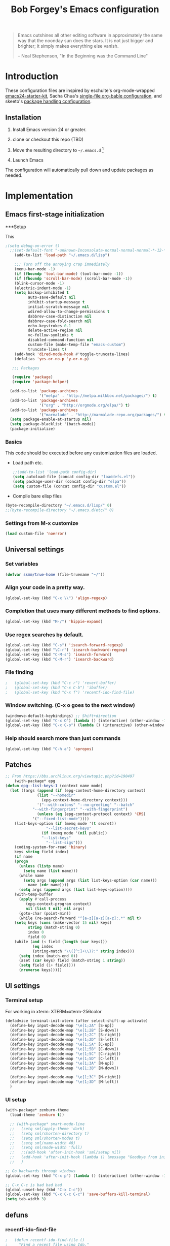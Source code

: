 #+TITLE: Bob Forgey's Emacs configuration
#+OPTIONS: toc:2 h:4 ^:nil

#+begin_quote
  Emacs outshines all other editing software in approximately the same
  way that the noonday sun does the stars. It is not just bigger and
  brighter; it simply makes everything else vanish.

  -- Neal Stephenson, "In the Beginning was the Command Line"
#+end_quote

* Introduction
These configuration files are inspired by eschulte's org-mode-wrapped
[[http://github.com/eschulte/emacs24-starter-kit/][emacs24-starter-kit]], Sacha Chua's [[http://pages.sachacua.com/.emacs.d/Sacha.html][single-file org-bable configuration]],
and skeeto's [[https://github.com/skeeto/dotfiles][package handling configuration]].

** Installation

1. Install Emacs version 24 or greater.

2. clone or checkout this repo (TBD)

3. Move the resulting directory to =~/.emacs.d= [1]

4. Launch Emacs

The configuration will automatically pull down and update packages as needed.

* Implementation

** Emacs first-stage initialization

***Setup

This 

#+begin_src emacs-lisp
;(setq debug-on-error t)
  ;;(set-default-font "-unknown-Inconsolata-normal-normal-normal-*-12-*-*-*-m-0-iso10646-1")
    (add-to-list 'load-path "~/.emacs.d/lisp")
    
    ;;; Turn off the annoying crap immediately
    (menu-bar-mode -1)
    (if (fboundp 'tool-bar-mode) (tool-bar-mode -1))
    (if (fboundp 'scroll-bar-mode) (scroll-bar-mode -1))
    (blink-cursor-mode -1)
    (electric-indent-mode -1)
    (setq backup-inhibited t
          auto-save-default nil
          inhibit-startup-message t
          initial-scratch-message nil
          wdired-allow-to-change-permissions t
          dabbrev-case-distinction nil
          dabbrev-case-fold-search nil
          echo-keystrokes 0.1
          delete-active-region nil
          vc-follow-symlinks t
          disabled-command-function nil
          custom-file (make-temp-file "emacs-custom")
          truncate-lines t)
    (add-hook 'dired-mode-hook #'toggle-truncate-lines)
    (defalias 'yes-or-no-p 'y-or-n-p)
  
   ;;; Packages
  
   (require 'package)
   (require 'package-helper)
  
  (add-to-list 'package-archives
               '("melpa" . "http://melpa.milkbox.net/packages/") t)
  (add-to-list 'package-archives
               '("org" . "http://orgmode.org/elpa/") t)
  (add-to-list 'package-archives
               '("marmalade" . "http://marmalade-repo.org/packages/") t)
  (setq package-enable-at-startup nil)
  (setq package-blacklist '(batch-mode))
  (package-initialize)
#+end_src

*** Basics
This code should be executed before any customization files are loaded.

- Load path etc.
  #+begin_src emacs-lisp
    ;;(add-to-list 'load-path config-dir)
    (setq autoload-file (concat config-dir "loaddefs.el"))
    (setq package-user-dir (concat config-dir "elpa"))
    (setq custom-file (concat config-dir "custom.el"))
  #+end_src

- Compile bare elisp files
#+begin_src emacs-lisp
(byte-recompile-directory "~/.emacs.d/lisp/" 0)
;;(byte-recompile-directory "~/.emacs.d/etc/" 0)
#+end_src

*** Settings from M-x customize
#+begin_src emacs-lisp
  (load custom-file 'noerror)
#+end_src


** Universal settings
*** Set variables
#+begin_src emacs-lisp
  (defvar ssmm/true-home (file-truename "~/"))
#+end_src


*** Align your code in a pretty way.
#+begin_src emacs-lisp 
(global-set-key (kbd "C-x \\") 'align-regexp)
#+end_src

*** Completion that uses many different methods to find options.
#+begin_src emacs-lisp 
(global-set-key (kbd "M-/") 'hippie-expand)
#+end_src

*** Use regex searches by default.
#+begin_src emacs-lisp 
(global-set-key (kbd "C-s") 'isearch-forward-regexp)
(global-set-key (kbd "\C-r") 'isearch-backward-regexp)
(global-set-key (kbd "C-M-s") 'isearch-forward)
(global-set-key (kbd "C-M-r") 'isearch-backward)
#+end_src

*** File finding
#+begin_src emacs-lisp 
;   (global-set-key (kbd "C-c r") 'revert-buffer)
;   (global-set-key (kbd "C-x C-b") 'ibuffer)
;   (global-set-key (kbd "C-x f") 'recentf-ido-find-file)  
#+end_src

*** Window switching. (C-x o goes to the next window)
#+begin_src emacs-lisp 
(windmove-default-keybindings) ;; Shift+direction
(global-set-key (kbd "C-x O") (lambda () (interactive) (other-window -1))) ;; back one
(global-set-key (kbd "C-x C-o") (lambda () (interactive) (other-window 2))) ;; forward two
#+end_src

*** Help should search more than just commands
#+begin_src emacs-lisp 
  (global-set-key (kbd "C-h a") 'apropos)
#+end_src


** Patches

#+begin_src emacs-lisp
;; From https://bbs.archlinux.org/viewtopic.php?id=190497
    (with-package* epg
(defun epg--list-keys-1 (context name mode)
  (let ((args (append (if (epg-context-home-directory context)
			  (list "--homedir"
				(epg-context-home-directory context)))
		      '("--with-colons" "--no-greeting" "--batch"
			"--with-fingerprint" "--with-fingerprint")
		      (unless (eq (epg-context-protocol context) 'CMS)
			'("--fixed-list-mode"))))
	(list-keys-option (if (memq mode '(t secret))
			      "--list-secret-keys"
			    (if (memq mode '(nil public))
				"--list-keys"
			      "--list-sigs")))
	(coding-system-for-read 'binary)
	keys string field index)
    (if name
	(progn
	  (unless (listp name)
	    (setq name (list name)))
	  (while name
	    (setq args (append args (list list-keys-option (car name)))
		  name (cdr name))))
      (setq args (append args (list list-keys-option))))
    (with-temp-buffer
      (apply #'call-process
	     (epg-context-program context)
	     nil (list t nil) nil args)
      (goto-char (point-min))
      (while (re-search-forward "^[a-z][a-z][a-z]:.*" nil t)
	(setq keys (cons (make-vector 15 nil) keys)
	      string (match-string 0)
	      index 0
	      field 0)
	(while (and (< field (length (car keys)))
		    (eq index
			(string-match "\\([^:]+\\)?:" string index)))
	  (setq index (match-end 0))
	  (aset (car keys) field (match-string 1 string))
	  (setq field (1+ field))))
      (nreverse keys)))))
#+end_src

** UI settings
*** Terminal setup
For working in xterm: XTERM=xterm-256color

#+begin_src emacs-lisp
  (defadvice terminal-init-xterm (after select-shift-up activate)
    (define-key input-decode-map "\e[1;2A" [S-up])
    (define-key input-decode-map "\e[1;2B" [S-down])
    (define-key input-decode-map "\e[1;2C" [S-right])
    (define-key input-decode-map "\e[1;2D" [S-left])
    (define-key input-decode-map "\e[1;5A" [C-up])
    (define-key input-decode-map "\e[1;5B" [C-down])
    (define-key input-decode-map "\e[1;5C" [C-right])
    (define-key input-decode-map "\e[1;5D" [C-left])
    (define-key input-decode-map "\e[1;3A" [M-up])
    (define-key input-decode-map "\e[1;3B" [M-down])

    (define-key input-decode-map "\e[1;3C" [M-right])
    (define-key input-decode-map "\e[1;3D" [M-left])
    )
#+end_src

*** UI setup

#+begin_src emacs-lisp
  (with-package* zenburn-theme
    (load-theme 'zenburn t))

    ;; (with-package* smart-mode-line
    ;;   (setq sml/apply-theme 'dark)
    ;;   (setq sml/shorten-directory t)
    ;;   (setq sml/shorten-modes t)
    ;;   (setq sml/name-width 40)
    ;;   (setq sml/mode-width 'full)
    ;;   ;;(add-hook 'after-init-hook 'sml/setup nil)
    ;;   (add-hook 'after-init-hook (lambda () (message "Goodbye from init-hook")) t)
    ;;   )

  ;; Go backwards through windows
  (global-set-key (kbd "C-x p") (lambda () (interactive) (other-window -1)))

  ;; C-x C-c is bad bad bad
  (global-unset-key (kbd "C-x C-c"))
  (global-set-key (kbd "C-x C-c C-c") 'save-buffers-kill-terminal)
  (setq tab-width 3)
#+end_src

** defuns
*** recentf-ido-find-file
#+srcname: starter-kit-recentf-ido-find-file
#+begin_src emacs-lisp 
;   (defun recentf-ido-find-file () 
;     "Find a recent file using Ido." 
;     (interactive) 
;     (let* ((file-assoc-list 
;             (mapcar (lambda (x) 
;                       (cons (file-name-nondirectory x) 
;                             x)) 
;                     recentf-list)) 
;            (filename-list 
;             (remove-duplicates (mapcar #'car file-assoc-list) 
;                                :test #'string=)) 
;            (filename (ido-completing-read "Choose recent file: " 
;                                           filename-list 
;                                           nil 
;                                           t))) 
;       (when filename 
;         (find-file (cdr (assoc filename 
;                                file-assoc-list)))))) 
#+end_src 

*** make-repeatable-command
From emacs prelude-core.
#+begin_src emacs-lisp

(require 'repeat)

(defun make-repeatable-command (cmd)
  "Returns a new command that is a repeatable version of CMD.
The new command is named CMD-repeat.  CMD should be a quoted
command.

This allows you to bind the command to a compound keystroke and
repeat it with just the final key.  For example:

  (global-set-key (kbd \"C-c a\") (make-repeatable-command 'foo))

will create a new command called foo-repeat.  Typing C-c a will
just invoke foo.  Typing C-c a a a will invoke foo three times,
and so on."
  (fset (intern (concat (symbol-name cmd) "-repeat"))
        `(lambda ,(help-function-arglist cmd) ;; arg list
           ,(format "A repeatable version of `%s'." (symbol-name cmd)) ;; doc string
           ,(interactive-form cmd) ;; interactive form
           ;; see also repeat-message-function
           (setq last-repeatable-command ',cmd)
           (repeat nil)))
  (intern (concat (symbol-name cmd) "-repeat")))

#+end_src

*** ssmm/goto-file-line-other-window
Given a string in a buffer that looks like "filename:linenumber", go there.

#+begin_src emacs-lisp
  (defun ssmm/goto-file-line-other-window ()
    "Given a string in a buffer that looks like 'filename:linenumber', go there."
    (interactive)
    (beginning-of-thing 'filename)
    (and (looking-at "\\([-a-zA-Z._0-9/]+\\):\\([0-9]+\\)")
     (let ((filename (match-string 1))
           (line_num (string-to-number (match-string 2))))
       (find-file-other-window filename)
       (goto-line line_num)
       )))

  (global-set-key (kbd "C-<kp-home>") 'ssmm/goto-file-line-other-window)

#+end_src

*** Copy characters from previous line
From emacswiki

#+begin_src emacs-lisp
  (autoload 'copy-from-above-command "misc"
    "Copy characters from previous nonblank line, starting just above point.

    \(fn &optional arg)"
    'interactive)

  (global-set-key [f6] (lambda ()
                         (interactive)
                         (copy-from-above-command 1)))
#+end_src

*** Default buffer

#+begin_src emacs-lisp
;;(setq ssmm-default-buffer "iff_config.c")
(defun ssmm-goto-default-buffer ()
  (interactive)
  (switch-to-buffer ssmm-default-buffer))
(global-set-key (kbd "C-'") 'ssmm-goto-default-buffer)
#+end_src

*** Working with multiple screens

#+begin_src emacs-lisp
  (defun ssmm-setup-frames ()
   (interactive)
   ;;(make-frame-on-display ":0.1")
   (make-frame)
   ;(make-frame-on-display "rforgey-windows:0.0")
   ;(make-frame-on-display "rforgey-windows:0.1")
   )
  ;;(defun ssmm-a-setup-frames ()
  ;; (interactive)
  ;; (pop-to-buffer "*scratch*")
  ;; (delete-other-windows)
  ;; (setq frame0 (selected-frame))
  ;; (make-frame-on-display ":0.1")
  ;; (pop-to-buffer "*scratch*")
  ;; (setq frame1 (selected-frame))
  ;; (frame-configuration-to-register ?0)
  ;; (frame-configuration-to-register ?1)
  ;; (frame-configuration-to-register ?2)
  ;; (frame-configuration-to-register ?3)
  ;; (frame-configuration-to-register ?4)
  ;; (frame-configuration-to-register ?5)
  ;; )
  
#+end_src

*** CamelCase

#+begin_src emacs-lisp
  ;; These three defuns started out from http://www.emacswiki.org/CamelCase
  (defun mapcar-head (fn-head fn-rest list)
    "Like MAPCAR, but applies a different function to the first element."
    (if list
        (cons (funcall fn-head (car list)) (mapcar fn-rest (cdr list)))))

  (defun camelize (s)
    "Convert string S (with spaces or _) to CamelCase string."
    (mapconcat 'identity (mapcar
                          '(lambda (word) (capitalize (downcase word)))
                          (split-string s "[ _]+")) ""))

  (defun camelize-method (s)
    "Convert string S (with spaces or _) to camelCase string."
    (mapconcat 'identity (mapcar-head
                          '(lambda (word) (downcase word))
                          '(lambda (word) (capitalize (downcase word)))
                          (split-string s "[ _]+")) ""))

  (defun camelCase (start end)
    "Coverts region to camelCase."
    (interactive "r")
    (let* ((str (buffer-substring-no-properties start end))
           (ccstr (camelize-method str))
           )
      (delete-region start end)
      (insert ccstr)
      )
    )

  (defun CamelCase (start end)
    "Coverts region to CamelCase."
    (interactive "r")
    (let* ((str (buffer-substring-no-properties start end))
           (ccstr (camelize str))
           )
      (delete-region start end)
      (insert ccstr)
      )
    )

  ;; From http://stackoverflow.com/questions/9288181/converting-from-camel-case-to-in-emacs
  (defun un-camelcase (start end)
    "Converts CamelCase region to underscores."
    (interactive "r")
    (replace-regexp "\\([A-Z]\\)" "_\\1" nil start end)
    (downcase-region start end)
  )

  (defun un-camelcase-word-at-point ()
    "un-camelcase word at point."
    (interactive)
    (save-excursion
      (let ((bounds (bounds-of-thing-at-point 'word)))
        (replace-regexp "\\([A-Z]\\)" "_\\1" nil (1+ (car bounds)) (cdr bounds))
        (downcase-region (car bounds) (cdr bounds))
        )
      )
    )
#+end_src


** Registers
Registers allow you to jump to a file or other location quickly. Use
=C-x r j= followed by the letter of the register (i for =init.el=, r
for this file) to jump to it.

You should add registers here for the files you edit most often.

#+begin_src emacs-lisp :results silent
  (dolist
      (r `((?i (file . ,(concat config-dir "init.el")))
           (?I (file . ,(let* ((user user-login-name)
                               (org (expand-file-name (concat user ".org") config-dir))
                               (el  (expand-file-name (concat user ".el") config-dir))
                               (dir (expand-file-name user config-dir)))
                          (cond
                           ((file-exists-p org) org)
                           ((file-exists-p el)  el)
                           (t dir)))))
           (?s (file . ,(concat config-dir "config.org")))
           ))
    (set-register (car r) (cadr r)))
#+end_src

** Miscellaneous

*** Transparently open compressed files
#+begin_src emacs-lisp
(auto-compression-mode t)
#+end_src

*** Save a list of recent files visited.
#+begin_src emacs-lisp 
(recentf-mode 1)
#+end_src emacs-lisp

*** Highlight matching parentheses when the point is on them.
#+begin_src emacs-lisp 
(show-paren-mode 1)
#+end_src

*** Other, spell checking, tabs, imenu and a coding hook
#+begin_src emacs-lisp 
  (set-default 'indent-tabs-mode nil)
  (set-default 'indicate-empty-lines t)
  (set-default 'imenu-auto-rescan t)
  
  (add-hook 'text-mode-hook 'turn-on-auto-fill)
  (add-hook 'text-mode-hook 'turn-on-flyspell)
  
  (defvar starter-kit-coding-hook nil
    "Hook that gets run on activation of any programming mode.")
  
  (defalias 'yes-or-no-p 'y-or-n-p)
  ;; Seed the random-number generator
  (random t)
#+end_src

*** Don't clutter up directories with files~
Rather than saving backup files scattered all over the file system,
let them live in the =backups/= directory inside of the starter kit.
Nope; put them in /tmp... Use 'em or lose 'em. If it's important, use
git.
#+begin_src emacs-lisp
(setq backup-directory-alist `(("/tmp")))
#+end_src


** ido mode
ido-mode is like magic pixie dust!
#+begin_src emacs-lisp 
;   (with-package* (ido ido-ubiquitous ido-vertical-mode)
;     (setq ido-enable-flex-matching t
;           ido-show-dot-for-dired t
;           ido-save-directory-list-file nil
;           ido-everywhere t)
;     (ido-mode 1)
;     (ido-vertical-mode 1)
;     (ido-ubiquitous-mode)
;     (setq ido-ubiquitous-enable-compatibility nil
;           ido-enable-prefix nil
;           ido-enable-flex-matching t
;           ido-create-new-buffer 'always
;           ido-use-filename-at-point t
;           ido-max-prospects 10)
;     )
  
#+end_src

** Org mode
Configuration for the eminently useful [[http://orgmode.org/][Org Mode]].

Org-mode is for keeping notes, maintaining ToDo lists, doing project
planning, and authoring with a fast and effective plain-text system.
Org Mode can be used as a very simple folding outliner or as a complex
GTD system or tool for reproducible research and literate programming.

For more information on org-mode check out [[http://orgmode.org/worg/][worg]], a large Org-mode wiki
which is also *implemented using* Org-mode and [[http://git-scm.com/][git]].

The [[http://orgmode.org/manual/Agenda-Views.html#Agenda-Views][Org-mode agenda]] is good to have close at hand
#+begin_src emacs-lisp
  (define-key global-map "\C-ca" 'org-agenda)
#+end_src

Org-mode supports [[http://orgmode.org/manual/Hyperlinks.html#Hyperlinks][links]], this command allows you to store links
globally for later insertion into an Org-mode buffer.  See
[[http://orgmode.org/manual/Handling-links.html#Handling-links][Handling-links]] in the Org-mode manual.
#+begin_src emacs-lisp
  (define-key global-map "\C-cl" 'org-store-link)
#+end_src

**** General org-y stuff

#+begin_src emacs-lisp

  ;; Automatically tracks when TODO items are DONEd.
  (setq org-log-done 'time)

  ;; A default name to give context to some of the elisp farther down.
  ;; It generally gets changed in a system or user file.
  (setq ssmm-org-main-file (expand-file-name "~/org/organizer.org"))
  (setq ssmm-org-main-buffer (file-name-nondirectory ssmm-org-main-file))

    (defun ssmm-org-make-checkbox ()
      "Make this line into a checkbox"
      (interactive)
      (beginning-of-line)
      (insert " - [ ] "))

    (defun ssmm-org-auto-fill ()
      (if (string-match-p "^[0-9]+\.org" (buffer-name)) (auto-fill-mode 1))
      )

    (defun my-org-mode-hook ()
      (local-set-key (kbd "C-c C-<f9>") 'ssmm-org-make-checkbox)
      (local-set-key (kbd "C-<f9>") 'org-metaright)
      (ssmm-org-auto-fill)
      )

    (add-hook 'org-mode-hook 'my-org-mode-hook t)
    ;(setq prelude-org-mode-hook nil)

    (defun ssmm/org-open-other-frame ()
      "Jump to bookmark in another frame. See `bookmark-jump' for more."
      (interactive)
      (let ((org-link-frame-setup (acons 'file 'find-file-other-frame org-link-frame-setup)))
        (org-open-at-point)))

#+end_src

**** Org agenda

**** Capturing

#+begin_src emacs-lisp
    (setq org-capture-templates '(("t" "Todo" entry (file+datetree ssmm-org-main-file)
                                   "* TODO %?%t\nEntered on %u\n  %i\n")
                                  ("j" "Journal" entry (file+datetree ssmm-org-main-file)
                                   "* %?\nEntered on %T\n  %i\n" :clock-keep t)
                                  ("p" "New project entry" entry (file+olp ssmm-org-main-file "heading two" "Projects")
                                   "* %?\nEntered on %T\n" )
                                  ))

    (global-set-key "\C-cl" 'org-store-link)
    (global-set-key "\C-cc" 'org-capture)
    (global-set-key "\C-ca" 'org-agenda)
    (global-set-key "\C-cb" 'org-iswitchb)

  (defun ssmm-get-projects ()
  "Get a list of current projects.
   This will be a list of the 2nd-level headings under a 1st-level
   heading named 'Projects', in `ssmm-org-main-file'.
   "
    (interactive)
    (with-current-buffer ssmm-org-main-buffer
      (org-element-map (org-element-parse-buffer) 'headline
        (lambda (headline)
          (let* ((parent (org-element-property :parent headline))
                 (foo1 (org-element-property :title parent)))
                                          ;(and foo1 (message (format "Got %s" (substring-no-properties (car foo1)))))
            (and (eq (org-element-type parent) 'headline)
                 (string= (org-element-property :raw-value parent) "Projects")
                 (= (org-element-property :level parent) 1)
                 (org-element-property :raw-value headline)
                 )))))
    )


#+end_src

*** Org-Mode Hook -- Keybindings
   :PROPERTIES:
   :CUSTOM_ID: keybindings
   :END:
#+begin_src emacs-lisp
  (add-hook 'org-mode-hook
            (lambda ()
              (local-set-key "\M-\C-n" 'outline-next-visible-heading)
              (local-set-key "\M-\C-p" 'outline-previous-visible-heading)
              (local-set-key "\M-\C-u" 'outline-up-heading)
              ;; table
              (local-set-key "\M-\C-w" 'org-table-copy-region)
              (local-set-key "\M-\C-y" 'org-table-paste-rectangle)
              (local-set-key "\M-\C-l" 'org-table-sort-lines)
              ;; display images
              (local-set-key "\M-I" 'org-toggle-iimage-in-org)))
#+end_src

*** Speed keys
   :PROPERTIES:
   :CUSTOM_ID: speed-keys
   :END:
Speed commands enable single-letter commands in Org-mode files when
the point is at the beginning of a headline, or at the beginning of a
code block.

See the `=org-speed-commands-default=' variable for a list of the keys
and commands enabled at the beginning of headlines.  All code blocks
are available at the beginning of a code block, the following key
sequence =C-c C-v h= (bound to `=org-babel-describe-bindings=') will
display a list of the code blocks commands and their related keys.

To use, type (say) "<l<TAB>" on a blank line to get an empty elisp
code block.

#+begin_src emacs-lisp
  (setq org-use-speed-commands t)
  (setq org-structure-template-alist
     '(("s" "#+BEGIN_SRC ?\n\n#+END_SRC" "<src lang=\"?\">\n\n</src>")
       ("e" "#+BEGIN_EXAMPLE\n?\n#+END_EXAMPLE" "<example>\n?\n</example>")
       ("q" "#+BEGIN_QUOTE\n?\n#+END_QUOTE" "<quote>\n?\n</quote>")
       ("v" "#+BEGIN_VERSE\n?\n#+END_VERSE" "<verse>\n?\n</verse>")
       ("V" "#+BEGIN_VERBATIM\n?\n#+END_VERBATIM" "<verbatim>\n?\n</verbatim>")
       ("c" "#+BEGIN_CENTER\n?\n#+END_CENTER" "<center>\n?\n</center>")
       ("l" "#+begin_src emacs-lisp\n?\n#+end_src" "<src lang=\"emacs-lisp\">\n?\n</src>")
       ("L" "#+LaTeX: " "<literal style=\"latex\">?</literal>")
       ("h" "#+BEGIN_HTML\n?\n#+END_HTML" "<literal style=\"html\">\n?\n</literal>")
       ("H" "#+HTML: " "<literal style=\"html\">?</literal>")
       ("a" "#+BEGIN_ASCII\n?\n#+END_ASCII" "")
       ("A" "#+ASCII: " "")
       ("i" "#+INDEX: ?" "#+INDEX: ?")
       ("I" "#+INCLUDE: %file ?" "<include file=%file markup=\"?\">")))
#+end_src

*** Code blocks
   :PROPERTIES:
   :CUSTOM_ID: babel
   :END:
This activates a number of widely used languages, you are encouraged
to activate more languages using the customize interface for the
`=org-babel-load-languages=' variable, or with an elisp form like the
one below.  The customize interface of `=org-babel-load-languages='
contains an up to date list of the currently supported languages.
#+begin_src emacs-lisp
    (org-babel-do-load-languages
     'org-babel-load-languages
     '((emacs-lisp . t)
       (plantuml . t)
       (python . t)
       (dot . t)
       (shell . t)))
  (require 'ob-dot)
#+end_src

You are encouraged to add the following to your personal configuration
although it is not added by default as a security precaution.
#+begin_src emacs-lisp
  (setq org-confirm-babel-evaluate nil)
#+end_src

*** Code block fontification
   :PROPERTIES:
   :CUSTOM_ID: code-block-fontification
   :END:
The following displays the contents of code blocks in Org-mode files
using the major-mode of the code.  It also changes the behavior of
=TAB= to as if it were used in the appropriate major mode.  This means
that reading and editing code form inside of your Org-mode files is
much more like reading and editing of code using its major mode.
#+begin_src emacs-lisp
  (setq org-src-fontify-natively t)
  (setq org-src-tab-acts-natively t)
#+end_src

*** The Library of Babel
   :PROPERTIES:
   :CUSTOM_ID: library-of-babel
   :END:
The library of babel contains makes many useful functions available
for use by code blocks in *any* emacs file.  See the actual
=library-of-babel.org= (located in the Org-mode =contrib/babel=
directory) file for information on the functions, and see
[[http://orgmode.org/worg/org-contrib/babel/intro.php#library-of-babel][worg:library-of-babel]] for more usage information.

Code blocks can be loaded into the library of babel from any Org-mode
file using the `org-babel-lob-ingest' function.






** Ack-and-a-half
#+begin_src emacs-lisp
    (with-package ack-and-a-half
      (add-to-list 'load-path "/path/to/ack-and-a-half")
       (require 'ack-and-a-half)
       (defalias 'ack 'ack-and-a-half)
       (defalias 'ack-same 'ack-and-a-half-same)
       (defalias 'ack-find-file 'ack-and-a-half-find-file)
       (defalias 'ack-find-file-same 'ack-and-a-half-find-file-same)
  )
#+end_src
** C mode
#+begin_src emacs-lisp
  (with-package c-mode
    (c-add-style "std-style"
                 '((c-basic-offset . 2)     ; Guessed value
                   (c-offsets-alist
                    (arglist-cont . 0)      ; Guessed value
                    (arglist-intro . +)     ; Guessed value
                    (block-close . 0)       ; Guessed value
                    (brace-list-close . 0)  ; Guessed value
                    (brace-list-entry . 0)  ; Guessed value
                    (brace-list-intro . +)  ; Guessed value
                    (brace-list-open . 0)   ; Guessed value
                    (case-label . +)        ; Guessed value
                    (class-close . 0)       ; Guessed value
                    (class-open . 0)        ; Guessed value
                    (defun-block-intro . +) ; Guessed value
                    (defun-close . 0)       ; Guessed value
                    (defun-open . 0)        ; Guessed value
                    (else-clause . 0)       ; Guessed value
                    (inclass . +)           ; Guessed value
                    (statement . 0)             ; Guessed value
                    (statement-block-intro . +) ; Guessed value
                    (statement-case-intro . +) ; Guessed value
                    (statement-cont . +)    ; Guessed value
                    (substatement . +)      ; Guessed value
                    (substatement-open . 0) ; Guessed value
                    (topmost-intro . 0)     ; Guessed value
                    (topmost-intro-cont . 0) ; Guessed value
                    (access-label . -)
                    (annotation-top-cont . 0)
                    (annotation-var-cont . +)
                    (arglist-close . c-lineup-close-paren)
                    (arglist-cont-nonempty . c-lineup-arglist)
                    (block-open . 0)
                    (brace-entry-open . 0)
                    (c . c-lineup-C-comments)
                    (catch-clause . 0)
                    (comment-intro . c-lineup-comment)
                    (composition-close . 0)
                    (composition-open . 0)
                    (cpp-define-intro c-lineup-cpp-define +)
                    (cpp-macro . -1000)
                    (cpp-macro-cont . +)
                    (do-while-closure . 0)
                    (extern-lang-close . 0)
                    (extern-lang-open . 0)
                    (friend . 0)
                    (func-decl-cont . +)
                    (incomposition . +)
                    (inexpr-class . +)
                    (inexpr-statement . +)
                    (inextern-lang . +)
                    (inher-cont . c-lineup-multi-inher)
                    (inher-intro . +)
                    (inlambda . c-lineup-inexpr-block)
                    (inline-close . 0)
                    (inline-open . +)
                    (inmodule . +)
                    (innamespace . +)
                    (knr-argdecl . 0)
                    (knr-argdecl-intro . +)
                    (label . 2)
                    (lambda-intro-cont . +)
                    (member-init-cont . c-lineup-multi-inher)
                    (member-init-intro . +)
                    (module-close . 0)
                    (module-open . 0)
                    (namespace-close . 0)
                    (namespace-open . 0)
                    (objc-method-args-cont . c-lineup-ObjC-method-args)
                    (objc-method-call-cont c-lineup-ObjC-method-call-colons c-lineup-ObjC-method-call +)
                    (objc-method-intro .
                                       [0])
                    (statement-case-open . 0)
                    (stream-op . c-lineup-streamop)
                    (string . -1000)
                    (substatement-label . 2)
                    (template-args-cont c-lineup-template-args +))))
  
    (defun my-c-mode-hook ()
      (setq indent-tabs-mode nil)
      (c-set-style "std-style")
      (setq whitespace-style '(face trailing lines space-before-tab indentation space-after-tab))
      (whitespace-mode t)
                                          ;(add-hook 'before-save-hook 'whitespace-cleanup) This is still getting into the makefile before-save-hook????
      )
  
  
    (add-hook 'c-mode-common-hook 'my-c-mode-hook t)
    )
#+end_src
   
** Make modes
#+begin_src emacs-lisp
  (with-package make-mode
    (defun my-makefile-mode-hook()
      (remove-hook 'before-save-hook 'whitespace-cleanup)
      )
  
    (add-hook 'makefile-mode-hook 'my-makefile-mode-hook t)
    (add-hook 'makefile-gmake-mode-hook 'my-makefile-mode-hook t)
    (add-to-list 'auto-mode-alist '("\\.mak$" . makefile-gmake-mode))
    )
#+end_src

** Perl mode
#+begin_src emacs-lisp
  (with-package cperl-mode
    (defun my-perl-mode-hooks ()
      (setq cperl-indent-level 2)
      ;; (setq cperl-continued-statement-offset 0)
      (cperl-set-style "C++")
      ;; (setq cperl-auto-newline t)
      (setq font-lock-maximum-decoration 1)
      (set-face-foreground 'cperl-hash-face "sandy brown")
      (set-face-foreground 'cperl-array-face "olive drab")
      ;;RSF: Find ssmm-cleanup-buffer... (add-hook 'before-save-hook 'ssmm-cleanup-buffer)
      )
  
    (add-hook 'cperl-mode-hook 'my-perl-mode-hooks t)

    (define-key cperl-mode-map (kbd "RET") 'reindent-then-newline-and-indent)
    (define-key cperl-mode-map (kbd "C-M-h") 'backward-kill-word)
  
    (global-set-key (kbd "C-h P") 'perldoc)
  
    (add-to-list 'auto-mode-alist '("\\.p[lm]$" . cperl-mode))
    (add-to-list 'auto-mode-alist '("\\.pod$" . pod-mode))
    (add-to-list 'auto-mode-alist '("\\.tt$" . tt-mode))
    )
#+end_src

** Python mode
#+begin_src emacs-lisp
  (with-package (python-mode sphinx-doc)
    ;;(add-to-list 'auto-mode-alist '("\\.py\\'" . python-mode))
    ;;(add-to-list 'interpreter-mode-alist '("python" . python-mode))
    )
#+end_src

** Projectile
#+begin_src emacs-lisp
  (with-package* projectile
    (projectile-global-mode)
    )
#+end_src

** Smex
# #+begin_src emacs-lisp
#   (with-package* smex
#     (smex-initialize)
#     (global-set-key (kbd "M-x") 'smex)
#     ;;(global-set-key (kbd "M-X") 'smex-major-mode-commands)
#     ;; This is your old M-x.
#     (global-set-key (kbd "C-c C-c M-x") 'execute-extended-command)
#     )
# #+end_src
** undo-tree
#+BEGIN_SRC emacs-lisp
  (with-package* undo-tree
     (global-undo-tree-mode 1)
   )
#+END_SRC

** Helm
#+BEGIN_SRC emacs-lisp
  (with-package* (helm helm-descbinds helm-projectile)
    (require 'helm)
    (require 'helm-config)

    (global-set-key (kbd "C-x b") 'helm-mini)
    (global-set-key (kbd "C-x C-f") 'helm-find-files)

    (define-key helm-map (kbd "<tab>") 'helm-execute-persistent-action) ; rebind tab to run persistent action
    (define-key helm-map (kbd "C-i") 'helm-execute-persistent-action) ; make TAB works in terminal
    (define-key helm-map (kbd "C-z")  'helm-select-action) ; list actions using C-z

    (when (executable-find "curl")
      (setq helm-google-suggest-use-curl-p t))

    (setq helm-split-window-in-side-p           t ; open helm buffer inside current window, not occupy whole other window
          helm-move-to-line-cycle-in-source     t ; move to end or beginning of source when reaching top or bottom of source.
          helm-ff-search-library-in-sexp        t ; search for library in `require' and `declare-function' sexp.
          helm-scroll-amount                    8 ; scroll 8 lines other window using M-<next>/M-<prior>
          helm-ff-file-name-history-use-recentf t
          helm-buffers-fuzzy-matching t
          helm-recentf-fuzzy-match    t
          )

  ;; Go to my org project headings
    (setq programs-helm-source
          '((name . "Project topics")
          (candidates . ssmm-get-projects)
          (action . (lambda (candidate)
                    (switch-to-buffer ssmm-org-main-buffer)
                    (goto-char (point-min))
                    (search-forward candidate)))))


    (global-set-key (kbd "C-x c <f8>") (lambda () (interactive) (helm :sources '(programs-helm-source))))


    (helm-mode 1)
    )
#+END_SRC

** Expand-region
#+begin_src emacs-lisp
  (with-package* expand-region
    (global-set-key (kbd "C-=") 'er/expand-region)
    (global-set-key (kbd "C-c w") (make-repeatable-command 'er/expand-region))
    )
#+end_src

** Multiple cursors
Try using this instead of macros.

#+begin_src emacs-lisp
  (with-package* multiple-cursors
    (global-set-key (kbd "C-S-n") 'mc/mark-next-lines)
    (global-set-key (kbd "C-+") 'mc/mark-next-like-this)
    (global-set-key (kbd "C--") 'mc/mark-previous-like-this)
    (global-set-key (kbd "C-*") 'mc/mark-all-like-this))

#+end_src
** Magit, etc.
#+begin_src emacs-lisp
  (setq magit-last-seen-setup-instructions "1.4.0")
  (with-package* (magit git-gutter git-gutter-fringe)
    (global-set-key (kbd "C-x g") 'magit-status)
    )
#+end_src

** Key chord
#+begin_src emacs-lisp
  ;;(with-package* (key-chord ace-jump-mode)
  (with-package* (key-chord avy)
    (key-chord-mode 1)
  
    ;(key-chord-define-global "hj" 'ace-jump-line-mode)
    ;(key-chord-define-global "jk" 'ace-jump-mode)
    (key-chord-define-global "hj" 'avy-goto-word-or-subword-1)
    (key-chord-define-global "jk" 'ace-window)
    (key-chord-define-global "ji" (lambda () (interactive) (backward-char) (next-line)))
    (key-chord-define-global "JI" (lambda () (interactive) (backward-char) (next-line)))
    ;(key-chord-define-global "fj" 'ido-find-file)
    ;(key-chord-define-global "fk" 'ido-find-file-other-window)
    )
#+end_src

*** Ido

#+begin_src emacs-lisp
;  (with-package* ido
;    (setq ido-create-new-buffer (quote never)
;          ido-enable-flex-matching t
;          ido-enable-last-directory-history nil
;          ido-enable-region-endgexp nil
;          ido-max-directory-size 300000
;          ido-max-file-prompt-width 0.1
;          ido-use-filename-at-point (quote guess)
;          ido-use-url-at-point t
;          ido-use-virtual-buffers t)
;  
;    (defun ssmm/ido-find-file ()
;      "Switch to another file.
;  The default directory is set to the buffer directory."
;      (interactive)
;      (let* ((bname (buffer-file-name))
;             (dir (and bname (file-name-directory bname))))
;        (ido-file-internal ido-default-file-method nil dir nil nil nil 'ignore))
;      )
;  
;    (defun ssmm/ido-find-file-other-window ()
;      "Switch to another file and show it in another window.
;  The default directory is set to the buffer directory."
;      (interactive)
;      (let* ((bname (buffer-file-name))
;             (dir (and bname (file-name-directory bname))))
;        (ido-file-internal 'other-window 'find-file-other-window dir nil nil nil 'ignore))
;      )
;  
;    (global-set-key (kbd "C-x C-f") 'ssmm/ido-find-file)
;    (global-set-key (kbd "C-x 4 f") 'ssmm/ido-find-file-other-window)
;    ;;(global-set-key (kbd "C-c C-z C-f") 'ido-find-file)
;    ;;(global-set-key (kbd "C-c C-z 4 f") 'ido-find-file-other-window)
;  )  
#+end_src

*** Ediff

#+begin_src emacs-lisp
  (with-package* ediff
    ;;; From: http://compgroups.net/comp.emacs/emacsw32-diff-looking-for-a-way-to-lock-window-scr/368371
    ;;;_*======================================================================
    ;;;_* ediff configuration
    ;; split windows horizontally:
    ;;(setq ediff-split-window-function 'split-window-horizontally)
  
    ;; only hilight current diff:
    ;;(setq-default ediff-highlight-all-diffs 'nil)
  
    ;; turn off whitespace checking:
    ;;(setq ediff-diff-options "-w")
  
    ;; place the control window in the same frame as the ediff buffers
    ;; to switch from one to the other interactively, use the command
    ;; ediff-toggle-multiframe
    (setq ediff-window-setup-function 'ediff-setup-windows-plain)
  
    ;; place the control window in a separate frame from the ediff buffers
    ;; Doesn't work in ratpoison!!!
    ;;(setq ediff-window-setup-function 'ediff-setup-windows-multiframe)
  
    ;; highlight changes to characters rather than whole words
    (setq ediff-forward-word-function 'forward-char)
    )
#+end_src

** Keywiz
#+begin_src emacs-lisp
  (with-package keywiz
        (set-face-attribute 'keywiz-command-face nil
                            :foreground "white"))
#+end_src
** Parens
#+begin_src emacs-lisp
;(with-package paredit*
;  (add-hook 'emacs-lisp-mode-hook 'paredit-mode)
;  (add-hook 'lisp-mode-hook 'paredit-mode)
;  (add-hook 'scheme-mode-hook 'paredit-mode)
;)

(with-package* paren
  (show-paren-mode))

;(with-package* parenface
;  (set-face-foreground 'parenface-paren-face "Gray40")
;  (set-face-foreground 'parenface-bracket-face "Gray60")
;  (set-face-foreground 'parenface-curly-face "Gray60"))
#+end_src

** Multi-term
#+begin_src emacs-lisp
  (with-package* multi-term
    (push '("<home>" . other-frame) term-bind-key-alist)
  )
#+end_src
** Workgroups2
#+begin_src emacs-lisp
  (with-package* workgroups2
    (setq wg-session-load-on-start nil)
    (setq wg-remember-frame-for-each-wg t)
    (workgroups-mode 1)
  )
#+end_src

** Load user files
#+begin_src emacs-lisp
  (cl-flet ((sk-load (base)
           (let* ((path          (expand-file-name base config-dir))
                  (literate      (concat path ".org"))
                  (encrypted-org (concat path ".org.gpg"))
                  (plain         (concat path ".el"))
                  (encrypted-el  (concat path ".el.gpg")))
             (cond
              ((file-exists-p encrypted-org) (org-babel-load-file encrypted-org))
              ((file-exists-p encrypted-el)  (load encrypted-el))
              ((file-exists-p literate)      (org-babel-load-file literate))
              ((file-exists-p plain)         (load plain)))))
         (remove-extension (name)
           (string-match "\\(.*?\\)\.\\(org\\(\\.el\\)?\\|el\\)\\(\\.gpg\\)?$" name)
           (match-string 1 name)))
    (let ((elisp-dir (expand-file-name "src" config-dir))
          (user-dir (expand-file-name user-login-name config-dir))
          (user-local-dir (expand-file-name "~/.emacs-local"))
          )
      ;; add the src directory to the load path
      (add-to-list 'load-path elisp-dir)
      ;; load specific files
      (when (file-exists-p elisp-dir)
        (let ((default-directory elisp-dir))
          (normal-top-level-add-subdirs-to-load-path)))
      ;; load system-specific config
      (sk-load (system-name))
      (message (format "sk-loading from %s" (system-name)))
      ;; load user-specific config
      (sk-load user-login-name)
      ;; load any files in the user's directory
      (when (file-exists-p user-dir)
        (add-to-list 'load-path user-dir)
        (mapc #'sk-load
              (remove-duplicates
               (mapcar #'remove-extension
                       (directory-files user-dir t ".*\.\\(org\\|el\\)\\(\\.gpg\\)?$"))
               :test #'string=)))
      (when (file-exists-p user-local-dir)
        (add-to-list 'load-path user-local-dir)
        (mapc #'sk-load
              (remove-duplicates
               (mapcar #'remove-extension
                       (directory-files user-local-dir t ".*\.\\(org\\|el\\)\\(\\.gpg\\)?$"))
               :test #'string=)))
      ))
#+end_src


** Last words
This is the last section to be run during startup.

#+begin_src emacs-lisp
  (if (getenv "RATPOISON")
      (progn
       ;; No bindings that have C-t
       (define-key org-mode-map (kbd "C-c t") 'org-todo)
       ))
  ;;(sml/setup)
  
#+end_src


* Footnotes

[1] If you already have a directory at =~/.emacs.d= move it out of the
    way and put this there instead.
